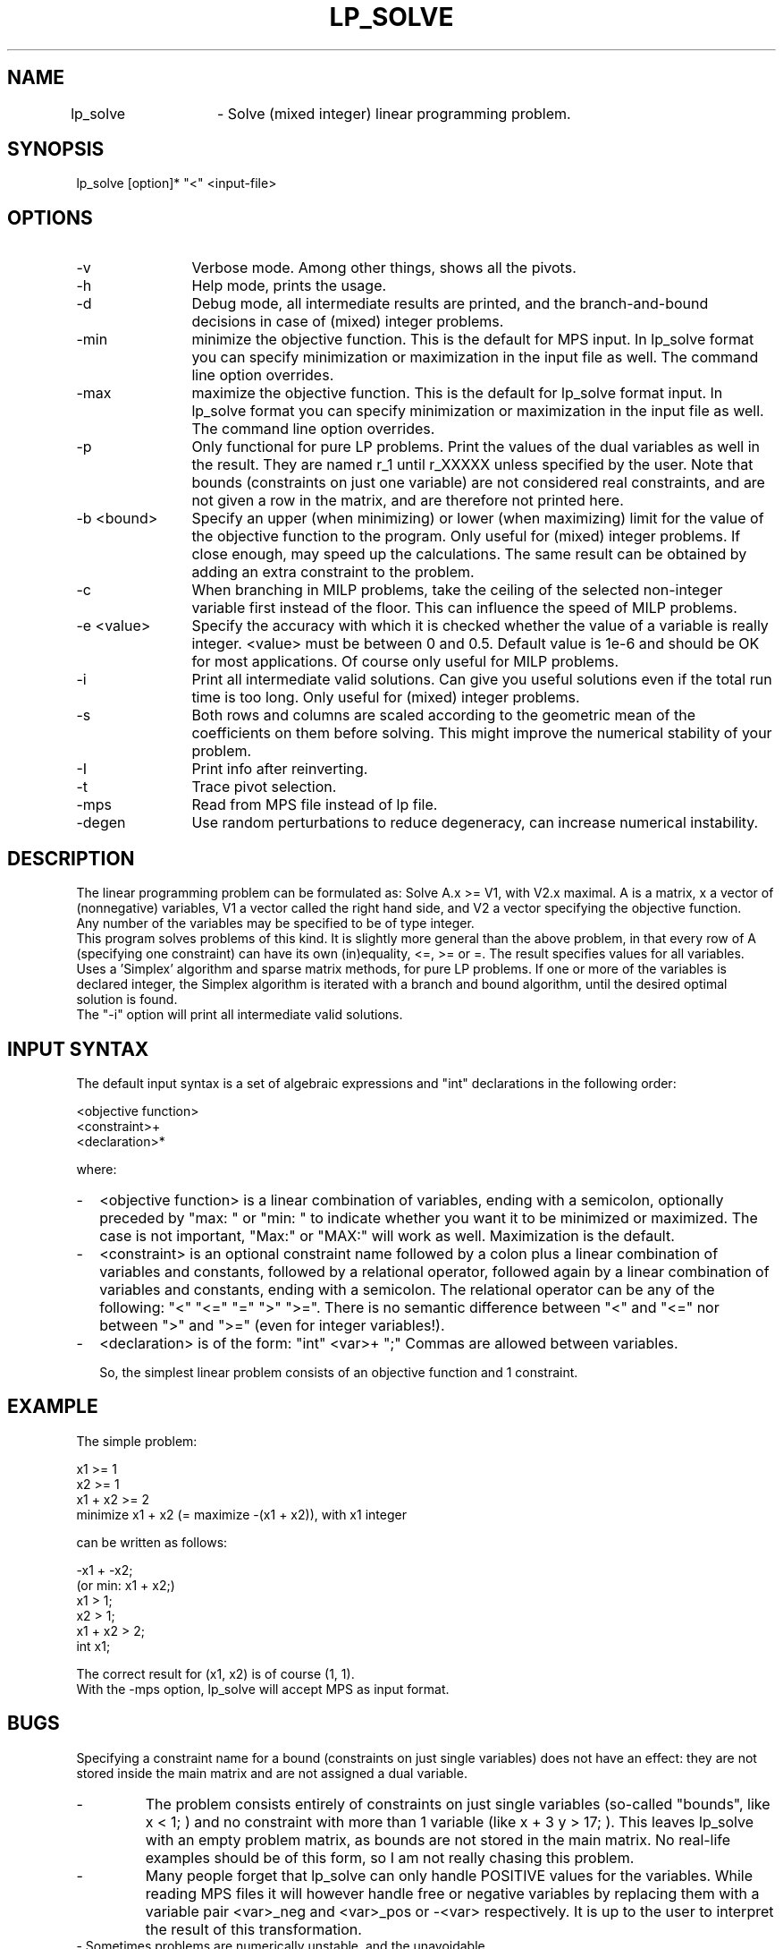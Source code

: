 .TH LP_SOLVE 1ES
.SH NAME
lp_solve	- Solve (mixed integer) linear programming problem.
.SH SYNOPSIS
lp_solve [option]* "<" <input-file>
.SH OPTIONS
.TP 1.2i
-v
Verbose mode. Among other things, shows all the pivots.
.TP
-h
Help mode, prints the usage.
.TP
-d
Debug mode, all intermediate results are printed, and the branch-and-bound
decisions in case of (mixed) integer problems.
.TP
-min
minimize the objective function. This is the default for MPS input.
In lp_solve format you can specify minimization or maximization in the input
file as well. The command line option overrides.
.TP
-max
maximize the objective function. This is the default for lp_solve format
input.
In lp_solve format you can specify minimization or maximization in the input
file as well. The command line option overrides.
.TP
-p
Only functional for pure LP problems. Print the values of the dual
variables as well in the result. They are named r_1 until r_XXXXX unless
specified by the user.  Note that bounds (constraints on just one variable)
are not considered real constraints, and are not given a row in the matrix,
and are therefore not printed here.
.TP
-b <bound>
Specify an upper (when minimizing) or lower (when maximizing) limit for the
value of the objective function to
the program. Only useful for (mixed) integer problems.  If close enough, may
speed up the calculations. The same result can be obtained by adding an extra
constraint to the problem.
.TP
-c
When branching in MILP problems, take the ceiling of the selected non-integer
variable first instead of the floor. This can influence the speed of MILP
problems.
.TP
-e <value>
Specify the accuracy with which it is checked whether the value of a variable
is really integer. <value> must be between 0 and 0.5. Default value is 1e-6
and should be OK for most applications. Of course only useful for MILP
problems.
.TP
-i
Print all intermediate valid solutions. Can give you useful
solutions even if the total run time is too long.
Only useful for (mixed) integer problems.
.TP
-s
Both rows and columns are scaled according to the geometric mean of the
coefficients on them before solving. This might improve the numerical
stability of your problem.
.TP
-I
Print info after reinverting.
.TP
-t
Trace pivot selection.
.TP
-mps
Read from MPS file instead of lp file.
.TP
-degen
Use random perturbations to reduce degeneracy, can increase numerical
instability.
.SH DESCRIPTION
The linear programming problem can be formulated as: Solve A.x >= V1, with
V2.x maximal. A is a matrix, x a vector of (nonnegative) variables, V1 a
vector called the right hand side, and V2 a vector specifying the objective
function.
.br
Any number of the variables may be specified to be of type integer.
.br
This program solves problems of this kind. It is slightly more general than
the above problem, in that every row of A (specifying one constraint) can have
its own (in)equality, <=, >= or =. The result specifies values for all
variables.
.br
Uses a 'Simplex' algorithm and sparse matrix methods, for pure LP problems.
If one or more of the variables is declared integer, the Simplex algorithm is
iterated with a branch and bound algorithm, until the desired optimal
solution is found.
.br
The "-i" option will print all intermediate valid solutions.
.SH "INPUT SYNTAX"
The default input syntax is a set of algebraic expressions and "int"
declarations in the following order:
.sp
<objective function>
.br
<constraint>+
.br
<declaration>*
.sp
where:
.TP 0.2i
-
<objective function> is a linear combination of variables, ending with a
semicolon, optionally preceded by "max: " or "min: " to indicate whether you
want it to be minimized or maximized. The case is not important, "Max:" or
"MAX:" will work as well. Maximization is the default.
.TP
-
<constraint> is an optional constraint name followed by a colon plus a
linear combination of variables and constants, followed by a relational
operator, followed again by a linear combination of variables and constants,
ending with a semicolon. The relational operator can be any of the following:
"<" "<=" "=" ">" ">=". There is no semantic difference between "<" and "<="
nor between ">" and ">=" (even for integer variables!).
.TP
-
<declaration> is of the form: "int" <var>+ ";" Commas are allowed between
variables.
.sp
So, the simplest linear problem consists of an objective function and 1
constraint.
.SH EXAMPLE
The simple problem:
.sp
x1 >= 1
.br
x2 >= 1
.br
x1 + x2 >= 2
.br
minimize x1 + x2 (= maximize -(x1 + x2)), with x1 integer
.sp
can be written as follows:
.sp
-x1 + -x2;
.br
(or min: x1 + x2;)
.br
x1 > 1;
.br
x2 > 1;
.br
x1 + x2 > 2;
.br
int x1;
.sp
The correct result for (x1, x2) is of course (1, 1).
.br
With the -mps option, lp_solve will accept MPS as input format.
.SH BUGS
Specifying a constraint name for a bound (constraints on just single
variables) does not have an effect: they are not stored inside the main matrix
and are not assigned a dual variable.
.TP
-
The problem consists entirely of constraints on just single variables
(so-called "bounds", like x < 1; ) and no constraint with more than 1
variable (like x + 3 y > 17; ). This leaves lp_solve with an empty problem
matrix, as bounds are not stored in the main matrix. No real-life examples
should be of this form, so I am not really chasing this problem.
.TP
-
Many people forget that lp_solve can only handle POSITIVE values for the
variables. While reading MPS files it will however handle free or negative
variables by replacing them with a variable pair <var>_neg and <var>_pos or
-<var> respectively. It is up to the user to interpret the result of this
transformation.
.TP
- Sometimes problems are numerically unstable, and the unavoidable rounding
errors inside lp_solve will cause aborts. It is very hard to give general
solutions to this problem, but try to keep all values in your problem in the
order of magnitude of 1 by proper scaling. This is almost always better than
using lp_solves built-in scaling (with -s). Almost parallel constraints are
also not very good for numerical stability. Use "lp_solve -v" and observe the
values of the pivots to see if there are any dangerously large or low numbers
there.
.br
Building lp_solve with long doubles (see the Makefile) can help to increase
numerical stability, but will also increase the run time considerably.
.br
You can consult the author as well if you encounter numerical problems, but
please remember that it is very easy to formulate an infeasible LP problem, so
be sure there is a solution.
.SH SEE ALSO
The implementation of the simplex kernel was mainly based on:
.br
W. Orchard-Hays: "Advanced Linear Programming Computing Techniques",
McGraw-Hill 1968
.br
The mixed integer branch and bound part was inspired by:
.br
section 6.4 of "An Introduction to Linear Programming and Game Theory" by
Paul R. Thie, second edition published by John Wiley and Sons in 1988.
.br
This book refers to:
.br
Dakin, R.J., "A Tree Search Algorithm for MILP Problems", Comput. J., 8 (1965)
pp. 250-255
.SH ACKNOWLEDGEMENTS
The work of Jeroen Dirks made the transition from the basic version 1.5 to
the full version 2.0 possible. He contributed the procedural interface, a
built-in MPS reader, and many fixes and enhancements to the code.
.SH CONTRIBUTED BY
M.R.C.M. Berkelaar
.br
Eindhoven University of Technology
.br
Design Automation Section
.br
P.O. Box 513
.br
NL-5600 MB Eindhoven, The Netherlands
.br
phone +31-40-2474792
.br
E-mail: michel@es.ele.tue.nl
.SH STATUS
Use at own risk. Bug reports are welcome, as well as success stories.

